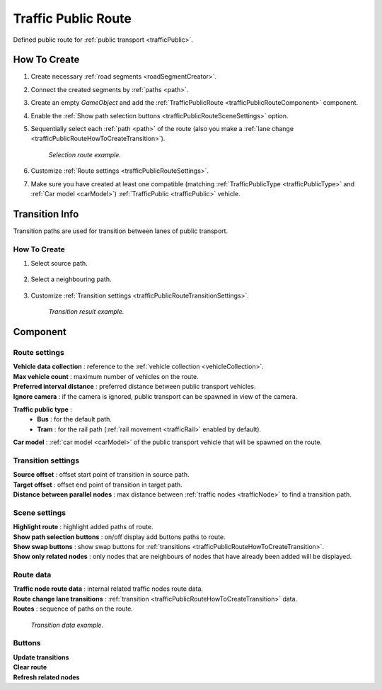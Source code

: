 .. _trafficPublicRoute:

Traffic Public Route
=====

Defined public route for :ref:`public transport <trafficPublic>`.

How To Create
------------

#. Create necessary :ref:`road segments <roadSegmentCreator>`.
#. Connect the created segments by :ref:`paths <path>`.
#. Create an empty `GameObject` and add the :ref:`TrafficPublicRoute <trafficPublicRouteComponent>` component.
#. Enable the :ref:`Show path selection buttons <trafficPublicRouteSceneSettings>` option.
#. Sequentially select each :ref:`path <path>` of the route (also you make a :ref:`lane change <trafficPublicRouteHowToCreateTransition>`).

	.. image:: /images/road/PublicRoute/PublicRouteExample2.png
	`Selection route example.`
	
#. Customize :ref:`Route settings <trafficPublicRouteSettings>`.
#. Make sure you have created at least one compatible (matching :ref:`TrafficPublicType <trafficPublicType>` and :ref:`Car model <carModel>`) :ref:`TrafficPublic <trafficPublic>` vehicle.

Transition Info
------------

Transition paths are used for transition between lanes of public transport.

.. _trafficPublicRouteHowToCreateTransition:

How To Create
~~~~~~~~~~~~

#. Select source path.

	.. image:: /images/road/PublicRoute/PublicRouteTransitionExample1.png
	
#. Select a neighbouring path.

	.. image:: /images/road/PublicRoute/PublicRouteTransitionExample2.png
	
#. Customize :ref:`Transition settings <trafficPublicRouteTransitionSettings>`.

	.. image:: /images/road/PublicRoute/PublicRouteTransitionExample4.png
	`Transition result example.`

.. _trafficPublicRouteComponent:

Component
------------

	.. image:: /images/road/PublicRoute/PublicRouteSettings.png
	
.. _trafficPublicRouteSettings:

Route settings
~~~~~~~~~~~~ 

| **Vehicle data collection** : reference to the :ref:`vehicle collection <vehicleCollection>`.
| **Max vehicle count** : maximum number of vehicles on the route.
| **Preferred interval distance** : preferred distance between public transport vehicles.
| **Ignore camera** : if the camera is ignored, public transport can be spawned in view of the camera.

.. _trafficPublicType:

**Traffic public type** :
	* **Bus** : for the default path.
	* **Tram** : for the rail path (:ref:`rail movement <trafficRail>` enabled by default).	
	
| **Car model** : :ref:`car model <carModel>` of the public transport vehicle that will be spawned on the route.

.. _trafficPublicRouteTransitionSettings:

Transition settings
~~~~~~~~~~~~ 

| **Source offset** : offset start point of transition in source path.
| **Target offset** : offset end point of transition in target path.
| **Distance between parallel nodes** : max distance between :ref:`traffic nodes <trafficNode>` to find a transition path.

.. _trafficPublicRouteSceneSettings:

Scene settings
~~~~~~~~~~~~ 

| **Highlight route** : highlight added paths of route.
| **Show path selection buttons** : on/off display add buttons paths to route.
| **Show swap buttons** : show swap buttons for :ref:`transitions <trafficPublicRouteHowToCreateTransition>`.
| **Show only related nodes** : only nodes that are neighbours of nodes that have already been added will be displayed.

Route data
~~~~~~~~~~~~ 

| **Traffic node route data** : internal related traffic nodes route data.
| **Route change lane transitions** : :ref:`transition <trafficPublicRouteHowToCreateTransition>` data.
| **Routes** : sequence of paths on the route.

	.. image:: /images/road/PublicRoute/PublicRouteTransitionExample3.png
	`Transition data example.`

Buttons
~~~~~~~~~~~~ 

| **Update transitions** 
| **Clear route** 
| **Refresh related nodes** 